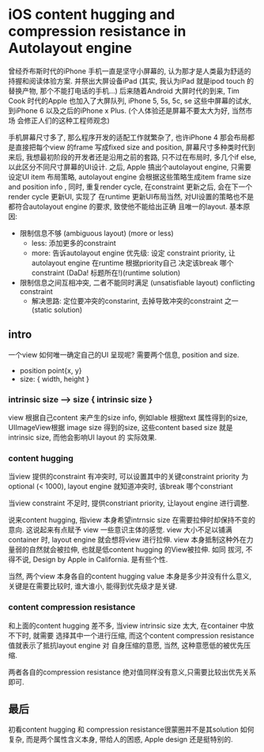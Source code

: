 * iOS content hugging and compression resistance in Autolayout engine

  曾经乔布斯时代的iPhone 手机一直是坚守小屏幕的, 认为那才是人类最为舒适的持握和阅读体验方案. 
  并祭出大屏设备iPad (其实, 我认为iPad 就是ipod touch 的替换产物, 那个不能打电话的手机...)
  后来随着Android 大屏时代的到来, Tim Cook 时代的Apple 也加入了大屏队列, iPhone 5, 5s, 5c, se
  这些中屏幕的试水, 到iPhone 6 以及之后的iPhone x Plus. (个人体验还是屏幕不要太大为好, 当然市场
  会修正人们的这种工程师观念)

  手机屏幕尺寸多了, 那么程序开发的适配工作就繁杂了, 也许iPhone 4 那会布局都是直接把每个view 的frame
  写成fixed size and position, 屏幕尺寸多种类时代到来后, 我想最初阶段的开发者还是沿用之前的套路, 
  只不过在布局时, 多几个if else,以此区分不同尺寸屏幕的UI设计. 之后, Apple 搞出个autolayout engine, 
  只需要设定UI item 布局策略, autolayout engine 会根据这些策略生成item frame size and position 
  info , 同时, 重复render cycle, 在constraint 更新之后, 会在下一个render cycle 更新UI, 实现了
  在runtime 更新UI布局当然, 对UI设置的策略也不是都符合autolayout engine 的要求, 致使他不能给出正确
  且唯一的layout. 基本原因: 
  
  - 限制信息不够 (ambiguous layout) (more or less)
    - less: 添加更多的constraint
    - more: 告诉autolayout engine 优先级:
      设定 constraint priority, 让autolayout engine 在runtime 根据priority自己
      决定该break 哪个constraint (DaDa! 标题所在!)(runtime solution)
  - 限制信息之间互相冲突, 二者不能同时满足  (unsatisfiable layout) conflicting constraint
    - 解决思路: 定位要冲突的constarint, 去掉导致冲突的constraint 之一 (static solution)

** intro
   一个view 如何唯一确定自己的UI 呈现呢? 需要两个信息, position and size.
   - position point{x, y}
   - size: { width, height }
*** intrinsic size --> size { intrinsic size }
    view 根据自己content 来产生的size info, 例如lable 根据text 属性得到的size, UIImageView根据
    image size 得到的size, 这些content based size 就是intrinsic size, 而他会影响UI layout 的
    实际效果.
*** content hugging 
    当view 提供的constraint 有冲突时, 可以设置其中的关键constraint priority 为optional 
    (< 1000), layout engine 就知道冲突时, 该break 哪个constriant

    当view constraint 不足时, 提供constriant priority, 让layout engine 进行调整.

    说来content hugging, 指view 本身希望intrnsic size 在需要拉伸时却保持不变的意向. 这说起来有点赋予
    view 一些意识主体的感觉. view 大小不足以铺满container 时, layout engine 就会想将view 进行拉伸.
    view 本身抵制这种外在力量弱的自然就会被拉伸, 也就是低content hugging 的View被拉伸. 如同
    拔河, 不得不说, Design by Apple in California. 是有些个性.
    
    当然, 两个view 本身各自的content hugging value 本身是多少并没有什么意义, 关键是在需要比较时, 
    谁大谁小, 能得到优先级才是关键.
    
*** content compression resistance
    和上面的content hugging 差不多, 当view intrinsic size 太大, 在container 中放不下时, 就需要
    选择其中一个进行压缩, 而这个content compression resistance 值就表示了抵抗layout engine 对
    自身压缩的意愿, 当然, 这种意愿低的被优先压缩. 

    两者各自的compression resistance 绝对值同样没有意义,只需要比较出优先关系即可.

** 最后
   初看content hugging 和 compression resistance很蒙圈并不是其solution 如何复杂, 而是两个属性含义本身, 
   带给人的困惑, Apple design 还是挺特别的.
